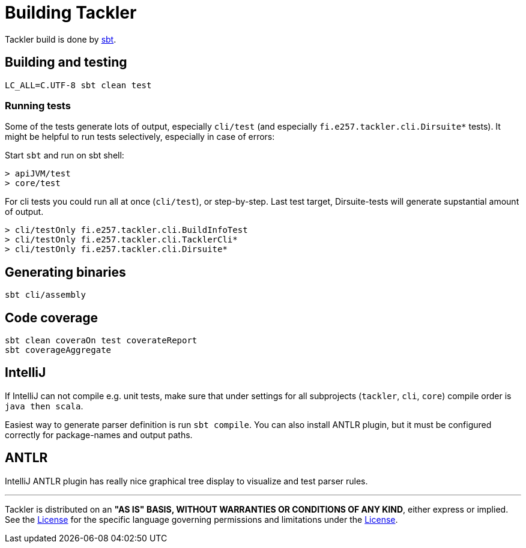 = Building Tackler


Tackler build is done by link:http://www.scala-sbt.org/[sbt].


== Building and testing

----
LC_ALL=C.UTF-8 sbt clean test
----

=== Running tests

Some of the tests generate lots of output,
especially `cli/test` (and especially `fi.e257.tackler.cli.Dirsuite*` tests).
It might be helpful to run tests selectively, especially in case of errors:

Start `sbt` and run on sbt shell:

....
> apiJVM/test
> core/test
....

For cli tests you could run all at once (`cli/test`), or step-by-step. Last test target, 
Dirsuite-tests will generate supstantial amount of output.

----
> cli/testOnly fi.e257.tackler.cli.BuildInfoTest
> cli/testOnly fi.e257.tackler.cli.TacklerCli*
> cli/testOnly fi.e257.tackler.cli.Dirsuite*
----


== Generating binaries

 sbt cli/assembly


== Code coverage

 sbt clean coveraOn test coverateReport
 sbt coverageAggregate


== IntelliJ

If IntelliJ can not compile e.g. unit tests, make sure that under settings 
for all subprojects (`tackler`, `cli`, `core`) compile order is `java then scala`.

Easiest way to generate parser definition is run `sbt compile`.
You can also install ANTLR plugin, but it must be configured correctly for package-names
and output paths.


== ANTLR

IntelliJ ANTLR plugin has really nice graphical tree display to visualize and test parser rules.



'''
Tackler is distributed on an *"AS IS" BASIS, WITHOUT WARRANTIES OR CONDITIONS OF ANY KIND*, either express or implied.
See the xref:../LICENSE[License] for the specific language governing permissions and limitations under
the xref:../LICENSE[License].
